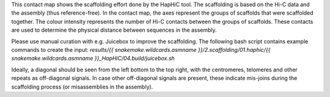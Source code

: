 This contact map shows the scaffolding effort done by the HapHiC tool. The
scaffolding is based on the Hi-C data and the assembly (thus reference-free). In
the contact map, the axes represent the groups of scaffolds that were scaffolded
together. The colour intensity represents the number of Hi-C contacts between
the groups of scaffolds. These contacts are used to determine the physical
distance between sequences in the assembly.

Please use manual curation with e.g. Juicebox to improve the scaffolding. The
following bash script contains example commands to create the input:
`results/{{ snakemake.wildcards.asmname }}/2.scaffolding/01.haphic/{{ snakemake.wildcards.asmname }}_HapHiC/04.build/juicebox.sh`

Ideally, a diagonal should be seen from the left bottom to the top right, with
the centromeres, telomeres and other repeats as off-diagonal signals. In case
other off-diagonal signals are present, these indicate mis-joins during the
scaffolding process (or misassemblies in the assembly).
